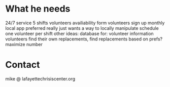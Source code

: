* What he needs
24/7 service 5 shifts
volunteers availiability form
volunteers sign up monthly
local app preferred
really just wants a way to locally manipulate schedule
one volunteer per shift
other ideas:
database for:
    volunteer information
volunteers find their own replacements, find replacements based on prefs?
maximize number

* Contact
mike @ lafayettechrisiscenter.org
